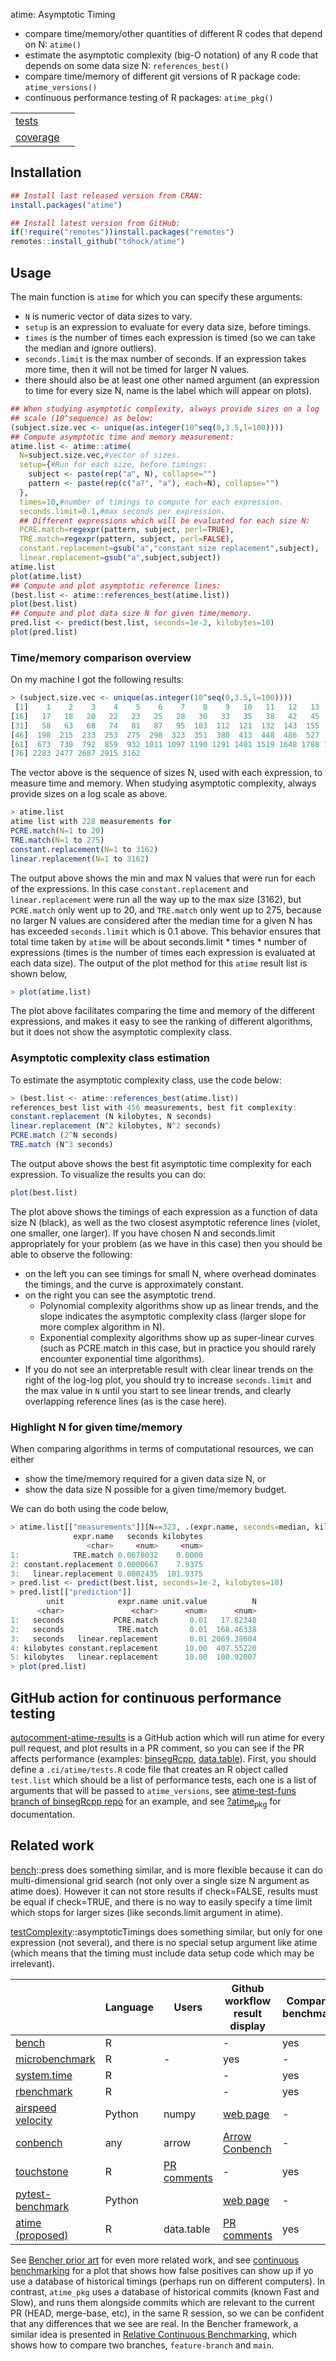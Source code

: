 atime: Asymptotic Timing

- compare time/memory/other quantities of different R codes that depend on N: =atime()=
- estimate the asymptotic complexity (big-O notation) of any R code that depends on some data size N: =references_best()=
- compare time/memory of different git versions of R package code: =atime_versions()=
- continuous performance testing of R packages: =atime_pkg()=

| [[file:tests/testthat][tests]]    | [[https://github.com/tdhock/atime/actions][https://github.com/tdhock/atime/workflows/R-CMD-check/badge.svg]] |
| [[https://github.com/jimhester/covr][coverage]] | [[https://app.codecov.io/gh/tdhock/atime?branch=main][https://codecov.io/gh/tdhock/atime/branch/main/graph/badge.svg]]  |

** Installation

#+BEGIN_SRC R
  ## Install last released version from CRAN:
  install.packages("atime")

  ## Install latest version from GitHub:
  if(!require("remotes"))install.packages("remotes")
  remotes::install_github("tdhock/atime")
#+END_SRC

** Usage

The main function is =atime= for which you can specify these
arguments:
- =N= is numeric vector of data sizes to vary.
- =setup= is an expression to evaluate for every data size, before
  timings.
- =times= is the number of times each expression is timed (so we can
  take the median and ignore outliers).
- =seconds.limit= is the max number of seconds. If an expression takes
  more time, then it will not be timed for larger N values.
- there should also be at least one other named argument (an
  expression to time for every size N, name is the label which will
  appear on plots). 

#+BEGIN_SRC R
  ## When studying asymptotic complexity, always provide sizes on a log
  ## scale (10^sequence) as below:
  (subject.size.vec <- unique(as.integer(10^seq(0,3.5,l=100))))
  ## Compute asymptotic time and memory measurement:
  atime.list <- atime::atime(
    N=subject.size.vec,#vector of sizes.
    setup={#Run for each size, before timings:
      subject <- paste(rep("a", N), collapse="")
      pattern <- paste(rep(c("a?", "a"), each=N), collapse="")
    },
    times=10,#number of timings to compute for each expression.
    seconds.limit=0.1,#max seconds per expression.
    ## Different expressions which will be evaluated for each size N:
    PCRE.match=regexpr(pattern, subject, perl=TRUE),
    TRE.match=regexpr(pattern, subject, perl=FALSE),
    constant.replacement=gsub("a","constant size replacement",subject),
    linear.replacement=gsub("a",subject,subject))
  atime.list
  plot(atime.list)
  ## Compute and plot asymptotic reference lines:
  (best.list <- atime::references_best(atime.list))
  plot(best.list)
  ## Compute and plot data size N for given time/memory.
  pred.list <- predict(best.list, seconds=1e-2, kilobytes=10)
  plot(pred.list)
#+END_SRC

*** Time/memory comparison overview

On my machine I got the following results:

#+begin_src R
> (subject.size.vec <- unique(as.integer(10^seq(0,3.5,l=100))))
 [1]    1    2    3    4    5    6    7    8    9   10   11   12   13   14   15
[16]   17   18   20   22   23   25   28   30   33   35   38   42   45   49   53
[31]   58   63   68   74   81   87   95  103  112  121  132  143  155  168  183
[46]  198  215  233  253  275  298  323  351  380  413  448  486  527  572  620
[61]  673  730  792  859  932 1011 1097 1190 1291 1401 1519 1648 1788 1940 2104
[76] 2283 2477 2687 2915 3162
#+end_src

The vector above is the sequence of sizes N, used with each
expression, to measure time and memory. When studying asymptotic
complexity, always provide sizes on a log scale as above.

#+begin_src R
> atime.list
atime list with 228 measurements for
PCRE.match(N=1 to 20)
TRE.match(N=1 to 275)
constant.replacement(N=1 to 3162)
linear.replacement(N=1 to 3162)
#+end_src

The output above shows the min and max N values that were run for each
of the expressions. In this case =constant.replacement= and
=linear.replacement= were run all the way up to the max size (3162),
but =PCRE.match= only went up to 20, and =TRE.match= only went up to
275, because no larger N values are considered after the median time
for a given N has has exceeded =seconds.limit= which is 0.1
above. This behavior ensures that total time taken by =atime= will be
about seconds.limit * times * number of expressions (times is the
number of times each expression is evaluated at each data size). The
output of the plot method for this =atime= result list is shown below,

#+begin_src R
> plot(atime.list)
#+end_src

[[file:README-figure-compare.png]]

The plot above facilitates comparing the time and memory of the
different expressions, and makes it easy to see the ranking of
different algorithms, but it does not show the asymptotic complexity
class.

*** Asymptotic complexity class estimation

To estimate the asymptotic complexity class, use the code
below:

#+begin_src R
> (best.list <- atime::references_best(atime.list))
references_best list with 456 measurements, best fit complexity:
constant.replacement (N kilobytes, N seconds)
linear.replacement (N^2 kilobytes, N^2 seconds)
PCRE.match (2^N seconds)
TRE.match (N^3 seconds)
#+end_src

The output above shows the best fit asymptotic time complexity for
each expression. To visualize the results you can do:

#+BEGIN_SRC R
plot(best.list)
#+END_SRC

[[file:README-figure.png]]

The plot above shows the timings of each expression as a function of
data size N (black), as well as the two closest asymptotic reference
lines (violet, one smaller, one larger). If you have chosen N and
seconds.limit appropriately for your problem (as we have in this case)
then you should be able to observe the following:
- on the left you can see timings for small N, where overhead
  dominates the timings, and the curve is approximately constant.
- on the right you can see the asymptotic trend.
  - Polynomial complexity algorithms show up as linear trends, and the slope
    indicates the asymptotic complexity class (larger slope for
    more complex algorithm in N).
  - Exponential complexity algorithms show up as super-linear curves
    (such as PCRE.match in this case, but in practice you should
    rarely encounter exponential time algorithms).
- If you do not see an interpretable result with clear linear trends
  on the right of the log-log plot, you should try to increase
  =seconds.limit= and the max value in =N= until you start to see
  linear trends, and clearly overlapping reference lines (as is the
  case here).

*** Highlight N for given time/memory

When comparing algorithms in terms of computational resources, we can
either
- show the time/memory required for a given data size N, or
- show the data size N possible for a given time/memory budget.

We can do both using the code below,

#+begin_src R
> atime.list[["measurements"]][N==323, .(expr.name, seconds=median, kilobytes)]
              expr.name   seconds kilobytes
                 <char>     <num>     <num>
1:            TRE.match 0.0678032    0.0000
2: constant.replacement 0.0000667    7.9375
3:   linear.replacement 0.0002435  101.9375
> pred.list <- predict(best.list, seconds=1e-2, kilobytes=10)
> pred.list[["prediction"]]
        unit            expr.name unit.value          N
      <char>               <char>      <num>      <num>
1:   seconds           PCRE.match       0.01   17.82348
2:   seconds            TRE.match       0.01  168.46338
3:   seconds   linear.replacement       0.01 2069.38604
4: kilobytes constant.replacement      10.00  407.55220
5: kilobytes   linear.replacement      10.00  100.92007
> plot(pred.list)
#+end_src

[[file:README-predict.png]]

** GitHub action for continuous performance testing

[[https://github.com/marketplace/actions/autocomment-atime-results][autocomment-atime-results]] is a GitHub action which will run atime for
every pull request, and plot results in a PR comment, so you can see
if the PR affects performance (examples: [[https://github.com/Anirban166/binsegRcpp/pull/2#issuecomment-1986146565][binsegRcpp]], [[https://github.com/Rdatatable/data.table/pull/5427#issuecomment-2075471806][data.table]]).
First, you should define a =.ci/atime/tests.R= code file that creates an
R object called =test.list= which should be a list of performance
tests, each one is a list of arguments that will be passed to
=atime_versions=, see [[https://github.com/tdhock/binsegRcpp/blob/atime-test-funs/.ci/atime/tests.R][atime-test-funs branch of binsegRcpp repo]] for an
example, and see [[https://github.com/tdhock/atime/blob/main/man/atime_pkg.Rd][?atime_pkg]] for documentation.

** Related work

[[https://cloud.r-project.org/web/packages/bench/][bench]]::press does something similar, and is more flexible because it
can do multi-dimensional grid search (not only over a single size N
argument as atime does). However it can not store results if
check=FALSE, results must be equal if check=TRUE, and there is no way
to easily specify a time limit which stops for larger sizes (like
seconds.limit argument in atime).

[[https://github.com/Anirban166/testComplexity][testComplexity]]::asymptoticTimings does something similar, but only for
one expression (not several), and there is no special setup argument
like atime (which means that the timing must include data setup code
which may be irrelevant).

|                   | Language | Users                     | Github workflow result display | Comparative benchmarking | Performance testing |
|-------------------+-----------------------------+--------------------------------+--------------------------+---------------------|
| [[https://github.com/r-lib/bench][bench]]             | R     |                       | -                              | yes                      | -                   |
| [[https://www.rdocumentation.org/packages/microbenchmark/versions/1.5.0/topics/microbenchmark][microbenchmark]]    | R                           | -                              | yes                      | -                   |
| [[https://stat.ethz.ch/R-manual/R-devel/library/base/html/system.time.html][system.time]]       | R |                           | -                              | yes                      | -                   |
| [[https://github.com/cran/rbenchmark][rbenchmark]]        | R                     |       | -                              | yes                      | -                   |
| [[https://github.com/airspeed-velocity/asv][airspeed velocity]] | Python   | numpy                   | [[https://pv.github.io/numpy-bench/][web page]]                       | -                        | yes                 |
| [[https://github.com/conbench/conbench][conbench]]          | any | arrow                       | [[https://conbench.ursa.dev/][Arrow Conbench]]                              | -                        | yes                 |
| [[https://github.com/lorenzwalthert/touchstone][touchstone]]        | R                           | [[https://github.com/lorenzwalthert/touchstone/blob/main/man/figures/screenshot-pr-comment.png][PR comments]]                    | -                        | yes                 |
| [[https://github.com/ionelmc/pytest-benchmark][pytest-benchmark]]  | Python |  | [[https://github.com/ionelmc/pytest-benchmark#screenshots][web page]]                       | -                        | yes                 |
| [[https://github.com/tdhock/atime][atime (proposed)]]  | R                    | data.table       | [[https://github.com/Rdatatable/data.table/pull/5427#issuecomment-2075471806][PR comments]]                    | yes                      | yes                 |

See [[https://bencher.dev/docs/reference/prior-art/][Bencher prior art]] for even more related work, and see [[https://bencher.dev/docs/explanation/continuous-benchmarking/][continuous
benchmarking]] for a plot that shows how false positives can show up if
yo use a database of historical timings (perhaps run on different
computers). In contrast, =atime_pkg= uses a database of historical
commits (known Fast and Slow), and runs them alongside commits which
are relevant to the current PR (HEAD, merge-base, etc), in the same R
session, so we can be confident that any differences that we see are
real. In the Bencher framework, a similar idea is presented in
[[https://bencher.dev/docs/how-to/track-benchmarks/#relative-continuous-benchmarking][Relative Continuous Benchmarking]], which shows how to compare two
branches, =feature-branch= and =main=.

